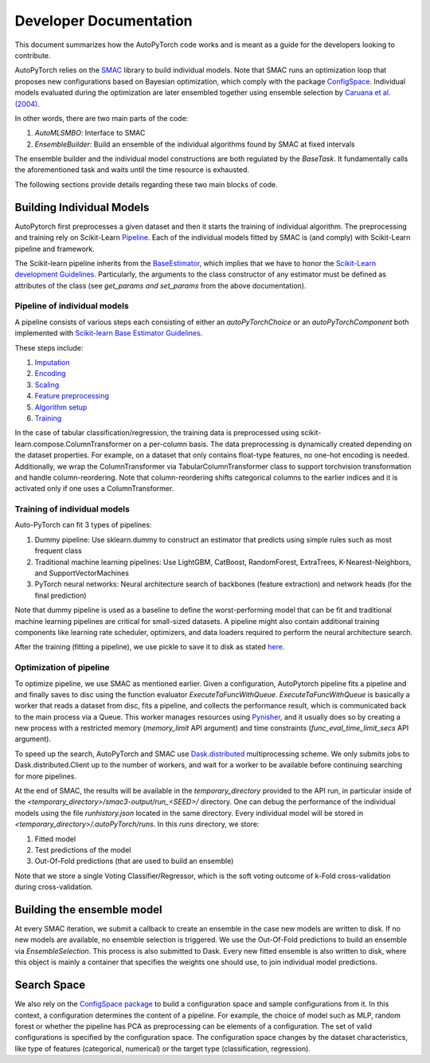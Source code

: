 .. _dev:

=======================
Developer Documentation
=======================

This document summarizes how the AutoPyTorch code works and is meant as a guide for the developers looking to contribute.

AutoPyTorch relies on the `SMAC <https://automl.github.io/SMAC3/master/>`_ library to build individual models.
Note that SMAC runs an optimization loop that proposes new configurations
based on Bayesian optimization, which comply with
the package `ConfigSpace <https://automl.github.io/ConfigSpace/master/>`_.
Individual models evaluated during the optimization are later ensembled together
using ensemble selection by `Caruana et al. (2004) <https://dl.acm.org/doi/pdf/10.1145/1015330.1015432>`_.

In other words, there are two main parts of the code:

#. `AutoMLSMBO`: Interface to SMAC
#. `EnsembleBuilder`: Build an ensemble of the individual algorithms found by SMAC at fixed intervals

The ensemble builder and the individual model constructions are both regulated by the `BaseTask`.
It fundamentally calls the aforementioned task and waits until the time resource is exhausted.

The following sections provide details regarding these two main blocks of code.

Building Individual Models
==========================

AutoPytorch first preprocesses a given dataset and then it starts the training of individual algorithm.
The preprocessing and training rely on Scikit-Learn `Pipeline <https://scikit-learn.org/stable/modules/generated/sklearn.pipeline.Pipeline.html>`_.
Each of the individual models fitted by SMAC is (and comply) with Scikit-Learn pipeline and framework.

The Scikit-learn pipeline inherits from the `BaseEstimator <https://scikit-learn.org/stable/modules/generated/sklearn.base.BaseEstimator.html>`_,
which implies that we have to honor the `Scikit-Learn development Guidelines <https://scikit-learn.org/stable/developers/develop.html>`_.
Particularly, the arguments to the class constructor of any estimator must be defined as attributes of the class
(see `get_params and set_params` from the above documentation).

Pipeline of individual models
-----------------------------
A pipeline consists of various steps each consisting of either an `autoPyTorchChoice` or an `autoPyTorchComponent` both implemented with `Scikit-learn Base Estimator Guidelines <https://scikit-learn.org/stable/developers/develop.html#rolling-your-own-estimator>`_. 

These steps include:

#. `Imputation <https://github.com/automl/Auto-PyTorch/tree/development/autoPyTorch/pipeline/components/preprocessing/tabular_preprocessing/imputation>`_
#. `Encoding <https://github.com/automl/Auto-PyTorch/tree/development/autoPyTorch/pipeline/components/preprocessing/tabular_preprocessing/encoding>`_
#. `Scaling <https://github.com/automl/Auto-PyTorch/tree/development/autoPyTorch/pipeline/components/preprocessing/tabular_preprocessing/scaling>`_
#. `Feature preprocessing <https://github.com/automl/Auto-PyTorch/tree/development/autoPyTorch/pipeline/components/preprocessing/tabular_preprocessing/feature_preprocessing>`_
#. `Algorithm setup <https://github.com/automl/Auto-PyTorch/tree/development/autoPyTorch/pipeline/components/setup>`_
#. `Training <https://github.com/automl/Auto-PyTorch/tree/development/autoPyTorch/pipeline/components/training>`_

In the case of tabular classification/regression,
the training data is preprocessed using scikit-learn.compose.ColumnTransformer
on a per-column basis.
The data preprocessing is dynamically created depending on the dataset properties.
For example, on a dataset that only contains float-type features,
no one-hot encoding is needed.
Additionally, we wrap the ColumnTransformer via TabularColumnTransformer class
to support torchvision transformation and
handle column-reordering.
Note that column-reordering shifts categorical columns to the earlier indices
and it is activated only if one uses a ColumnTransformer.

Training of individual models
-----------------------------

Auto-PyTorch can fit 3 types of pipelines:

#. Dummy pipeline: Use sklearn.dummy to construct an estimator that predicts using simple rules such as most frequent class
#. Traditional machine learning pipelines: Use LightGBM, CatBoost, RandomForest, ExtraTrees, K-Nearest-Neighbors, and SupportVectorMachines
#. PyTorch neural networks: Neural architecture search of backbones (feature extraction) and network heads (for the final prediction)

Note that dummy pipeline is used as a baseline to define the worst-performing model that can be fit
and traditional machine learning pipelines are critical for small-sized datasets.
A pipeline might also contain additional training components
like learning rate scheduler, optimizers,
and data loaders required to perform the neural architecture search.

After the training (fitting a pipeline), we use pickle to save it
to disk as stated `here <https://scikit-learn.org/stable/modules/model_persistence.html>`_.

Optimization of pipeline
------------------------

To optimize pipeline, we use SMAC as mentioned earlier.
Given a configuration, AutoPytorch pipeline fits a pipeline and 
and finally saves to disc using the function evaluator `ExecuteTaFuncWithQueue`.
`ExecuteTaFuncWithQueue` is basically a worker that reads a dataset from disc,
fits a pipeline, and collects the performance result,
which is communicated back to the main process via a Queue.
This worker manages resources using `Pynisher <https://github.com/automl/pynisher>`_,
and it usually does so by creating a new process with a restricted memory
(`memory_limit` API argument)
and time constraints (`func_eval_time_limit_secs` API argument).

To speed up the search, AutoPyTorch and SMAC use 
`Dask.distributed <https://distributed.dask.org/en/latest/>`_
multiprocessing scheme.
We only submits jobs to Dask.distributed.Client up to the number of workers,
and wait for a worker to be available
before continuing searching for more pipelines.

At the end of SMAC, the results will be available in the `temporary_directory` provided to the API run,
in particular inside of the `<temporary_directory>/smac3-output/run_<SEED>/`
directory.
One can debug the performance of the individual models using the file `runhistory.json`
located in the same directory.
Every individual model will be stored in `<temporary_directory>/.autoPyTorch/runs`. 
In this `runs` directory, we store:

#. Fitted model
#. Test predictions of the model
#. Out-Of-Fold predictions (that are used to build an ensemble)

Note that we store a single Voting Classifier/Regressor,
which is the soft voting outcome of k-Fold cross-validation during cross-validation.

Building the ensemble model
===========================

At every SMAC iteration, we submit a callback to create an ensemble
in the case new models are written to disk.
If no new models are available, no ensemble selection is triggered.
We use the Out-Of-Fold predictions to build an ensemble via `EnsembleSelection`.
This process is also submitted to Dask.
Every new fitted ensemble is also written to disk,
where this object is mainly a container that specifies the weights one should use,
to join individual model predictions.

Search Space
============

We also rely on the
`ConfigSpace package <https://automl.github.io/ConfigSpace/master/index.html>`_
to build a configuration space and sample configurations from it.
In this context, a configuration determines the content of a pipeline.
For example, the choice of model such as MLP, random forest or
whether the pipeline has PCA as preprocessing can be elements of a configuration.
The set of valid configurations is specified by the configuration space.
The configuration space changes by the dataset characteristics,
like type of features (categorical, numerical) or
the target type (classification, regression).
